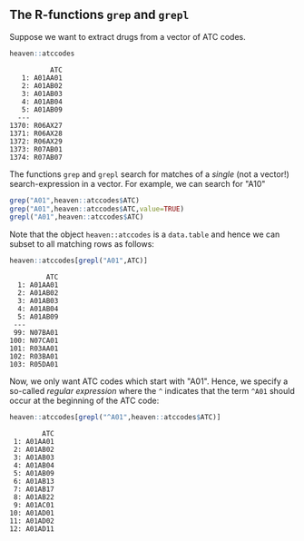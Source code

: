 
** The R-functions =grep= and =grepl= 

Suppose we want to extract drugs from a vector of ATC codes.

#+BEGIN_SRC R  :results output   :exports both  :session *R* :cache yes  
heaven::atccodes
#+END_SRC

#+begin_example
          ATC
   1: A01AA01
   2: A01AB02
   3: A01AB03
   4: A01AB04
   5: A01AB09
  ---        
1370: R06AX27
1371: R06AX28
1372: R06AX29
1373: R07AB01
1374: R07AB07
#+end_example

The functions =grep= and =grepl= search for matches of a /single/ (not a vector!)
search-expression in a vector. For example, we can search for "A10"

#+BEGIN_SRC R  :results output :exports both  :session *R* :cache yes  
grep("A01",heaven::atccodes$ATC)
grep("A01",heaven::atccodes$ATC,value=TRUE)
grepl("A01",heaven::atccodes$ATC)
#+END_SRC

Note that the object =heaven::atccodes= is a =data.table= and hence we
can subset to all matching rows as follows:

#+BEGIN_SRC R  :results output :exports both  :session *R* :cache yes  
heaven::atccodes[grepl("A01",ATC)]
#+END_SRC

#+begin_example
         ATC
  1: A01AA01
  2: A01AB02
  3: A01AB03
  4: A01AB04
  5: A01AB09
 ---        
 99: N07BA01
100: N07CA01
101: R03AA01
102: R03BA01
103: R05DA01
#+end_example

Now, we only want ATC codes which start with "A01". Hence, we specify
a so-called /regular expression/ where the =^= indicates that the term
=^A01= should occur at the beginning of the ATC code:

#+BEGIN_SRC R  :results output :exports both  :session *R* :cache yes  
heaven::atccodes[grepl("^A01",heaven::atccodes$ATC)]
#+END_SRC

#+begin_example
        ATC
 1: A01AA01
 2: A01AB02
 3: A01AB03
 4: A01AB04
 5: A01AB09
 6: A01AB13
 7: A01AB17
 8: A01AB22
 9: A01AC01
10: A01AD01
11: A01AD02
12: A01AD11
#+end_example
